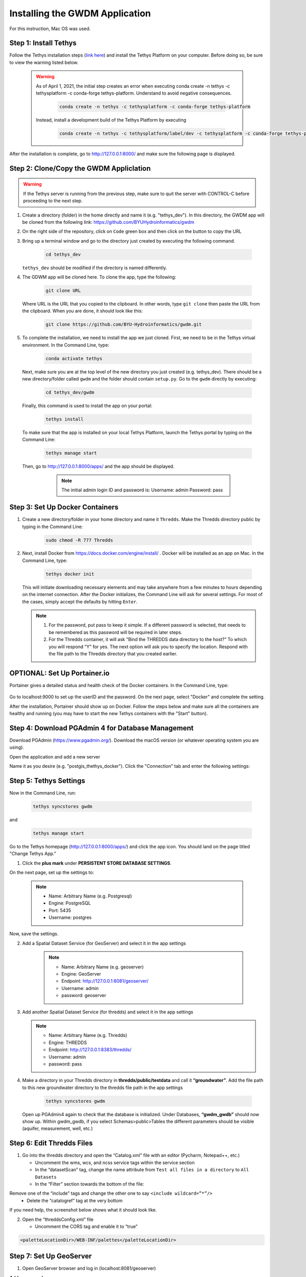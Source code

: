 .. raw:: html
   :file: translate.html
   
**Installing the GWDM Application**
=====================================
For this instruction, Mac OS was used.

**Step 1: Install Tethys**
----------------------
Follow the Tethys installation steps (`link here <https://docs.tethysplatform.org/en/stable/installation.html>`_) and install the Tethys Platform on your computer. Before doing so, be sure to view the warning listed below.

         .. warning::
             As of April 1, 2021, the initial step creates an error when executing conda create -n tethys -c tethysplatform -c conda-forge tethys-platform.
             Understand to avoid negative consequences.

              .. code-block:: bash

                   conda create -n tethys -c tethysplatform -c conda-forge tethys-platform

             Instead, install a development build of the Tethys Platform by executing

               .. code-block:: bash

                   conda create -n tethys -c tethysplatform/label/dev -c tethysplatform -c conda-forge tethys-platform
   
   
After the installation is complete, go to http://127.0.0.1:8000/ and make sure the following page is displayed.
 
 .. image:: images_install/tethys_landing.png
   :scale: 65%
                  
**Step 2: Clone/Copy the GWDM Appliclation**
------------------------------------------

.. warning::
      If the Tethys server is running from the previous step, make sure to quit the server with CONTROL-C before proceeding to the next step.
1. Create a directory (folder) in the home directly and name it (e.g. "tethys_dev"). In this directory, the GWDM app will be cloned from the following link: https://github.com/BYUHydroinformatics/gwdm
2. On the right side of the repository, click on ``Code`` green box and then click on the button to copy the URL
3. Bring up a terminal window and go to the directory just created by executing the following command.
    
         .. code-block:: bash

             cd tethys_dev
             
   ``tethys_dev`` should be modified if the directory is named differently.
             
4. The GDWM app will be cloned here. To clone the app, type the following:
 
          .. code-block:: bash

              git clone URL
          
   Where URL is the URL that you copied to the clipboard.
   In other words, type ``git clone`` then paste the URL from the clipboard. When you are done, it should look like this:
      
          .. code-block:: python
          
            git clone https://github.com/BYU-Hydroinformatics/gwdm.git
     
5. To complete the installation, we need to install the app we just cloned.
   First, we need to be in the Tethys virtual environment. In the Command Line, type:
      
        .. code-block:: bash

            conda activate tethys
            
   Next, make sure you are at the top level of the new directory you just created (e.g. tethys_dev). There should be a new directory/folder called ``gwdm`` and the folder should contain              ``setup.py``.  Go to the ``gwdm`` directly by executing:
          
        .. code-block:: bash

             cd tethys_dev/gwdm
             
   Finally, this command is used to install the app on your portal:
         
             .. code-block:: bash

                   tethys install
                   
   To make sure that the app is installed on your local Tethys Platform, launch the Tethys portal by typing on the Command Line:
      
              .. code-block:: bash

                                    tethys manage start
                                    
   Then, go to http://127.0.0.1:8000/apps/ and the app should be displayed.
       
       .. note::
            The initial admin login ID and password is:
            Username: admin
            Password: pass
      
    .. image:: images_install/gwdm_app.png
          

**Step 3: Set Up Docker Containers**
------------------------------------
1. Create a new directory/folder in your home directory and name it ``Thredds``.
   Make the Thredds directory public by typing in the Command Line:

            .. code-block:: bash

                        sudo chmod -R 777 Thredds
                        
2. Next, install Docker from https://docs.docker.com/engine/install/ . Docker will be installed as an app on Mac. In the Command Line, type:
 
              .. code-block:: bash

                                    tethys docker init
                                    
   This will initiate downloading necessary elements and may take anywhere from a few minutes to hours depending on the internet connection. After the Docker initializes, the Command Line will      ask for several settings. For most of the cases, simply accept the defaults by hitting ``Enter``.
   
   .. note::
         1. For the password, put pass to keep it simple. If a different password is selected, that needs to be remembered as this password will be required in later steps.

         2. For the Thredds container, it will ask “Bind the THREDDS data directory to the host?” To which you will respond “Y” for yes.
            The next option will ask you to specify the location. Respond with the file path to the Thredds directory that you created earlier.
    
   
   .. image:: images_install/respond_enter.png
   
**OPTIONAL: Set Up Portainer.io**
---------------------------------
Portainer gives a detailed status and health check of the Docker containers. In the Command Line, type:

      .. code-block:: bash
            docker volume create portainer_data

      .. code-block:: bash
            docker run -d  -p 9000:9000 --name=portainer --restart=always -v /var/run/docker.sock:/var/run/docker.sock -v portainer_data:/data portainer/portainer-ce
            
Go to localhost:9000 to set up the userID and the password. On the next page, select "Docker" and complete the setting.

.. image:: images_install/portainer_setup.png

After the installation, Portainer should show up on Docker. Follow the steps below and make sure all the containers are healthy and running (you may have to start the new Tethys containers with the "Start" button).

.. image:: images_install/pass_thredds.png


**Step 4: Download PGAdmin 4 for Database Management**
-----------------------------------------------------
Download PGAdmin (https://www.pgadmin.org/). Download the macOS version (or whatever operating system you are using).

Open the application and add a new server

.. image:: images_install/pgAdmin_server.png

Name it as you desire (e.g. "postgis_thethys_docker"). Click the "Connection" tab and enter the following settings:

.. image:: images_install/pgAdmin_setting.png
.. image:: images_install/pgAdmin_after_setting.png

**Step 5: Tethys Settings**
---------------------------
Now in the Command Line, run:

         .. code-block:: bash

               tethys syncstores gwdm
               
  
and

    .. code-block:: bash

                  tethys manage start
      
Go to the Tethys homepage (http://127.0.0.1:8000/apps/) and click the app icon. You should land on the page titled "Change Tethys App."

1. Click the **plus mark** under **PERSISTENT STORE DATABASE SETTINGS**.

.. image:: images_install/persistent.png

On the next page, set up the settings to:

   .. note::
         - Name: Arbitrary Name (e.g. Postgresql)
         - Engine: PostgreSQL   
         - Port: 5435     
         - Username: postgres     
         
.. image:: images_install/persistent_setting.png

Now, save the settings.

2. Add a Spatial Dataset Service (for GeoServer) and select it in the app settings

        .. note::
               - Name: Arbitrary Name (e.g. geoserver)
               - Engine: GeoServer
               - Endpoint: http://127.0.0.1:8081/geoserver/
               - Username: admin
               - password: geoserver

   .. image:: images_install/spatial.png
   
   .. image:: images_install/geoserver.png

3. Add another Spatial Dataset Service (for thredds) and select it in the app settings

   .. note:: 
      - Name: Arbitrary Name (e.g. Thredds)
      - Engine: THREDDS
      - Endpoint: http://127.0.0.1:8383/thredds/
      - Username: admin
      - password: pass
   
.. image:: images_install/thredds_app_setting.png

4. Make a directory in your Thredds directory in **thredds/public/testdata** and call it **“groundwater”**.
   Add the file path to this new groundwater directory to the thredds file path in the app settings

    .. code-block:: bash

                         tethys syncstores gwdm


   Open up PGAdmin4 again to check that the database is initialized.
   Under Databases, **“gwdm_gwdb”** should now show up.
   Within gwdm_gwdb, if you select Schemas>public>Tables the different parameters should be visible (aquifer, measurement, well, etc.)

.. image:: images_install/pgadmin.png
   

**Step 6: Edit Thredds Files**
------------------------------
1. Go into the thredds directory and open the “Catalog.xml” file with an editor (Pycharm, Notepad++, etc.)

   - Uncomment the wms, wcs, and ncss service tags within the service section
   - In the “datasetScan” tag, change the name attribute from ``Test all files in a directory`` to ``All Datasets``
   - In the “Filter” section towards the bottom of the file:
   
Remove one of the “include” tags and change the other one to say ``<include wildcard=”*”/>``
   - Delete the “catalogref” tag at the very bottom
If you need help, the screenshot below shows what it should look like.

.. image:: images_install/catalog_xml.png
   :scale: 20%

2. Open the “threddsConfig.xml” file

   - Uncomment the CORS tag and enable it to “true”
   
.. image:: images_install/thredds_edit2.png

   - Uncomment the WMS section and set “allow” and “allowRemote” to true
   - Also, add in this line of code:

.. code-block:: bash

     <paletteLocationDir>/WEB-INF/palettes</paletteLocationDir>
  
  
  
.. image:: images_install/thredds_edit3.png
                    
**Step 7: Set Up GeoServer**
----------------------------

1. Open GeoServer browser and log in (localhost:8081/geoserver)

**Add a new workspace:**

Go to “Workspaces” tab > “Add New Workspace” link.
Name it “gwdm” (Namespace can be anything)

**Add a new store:**

Stores tab > “Add New Store” link > “Postgis” link.
Select gwdm workspace from dropdown and set:

.. note::
   - Name: postgis
   - Host: 172.17.0.1
   - Port: 5435
   - Database: gwdm_gwdb
   - Schema: public
   - User: postgres
   - Password: pass

   - Save it
   
>Publish the Layers

Go to “Layers” tab > “Add a new resource” link > “gwdm:postgis” from dropdown

   - Click “Publish” for the region layer
   - Under the “Bounding Boxes” section, click “Compute from data” and “Compute from native bounds”
   - Save it
   - Repeat the process for the aquifer and well layers
   
.. admonition:: Success
      
      Now you can add data and begin using the app.
